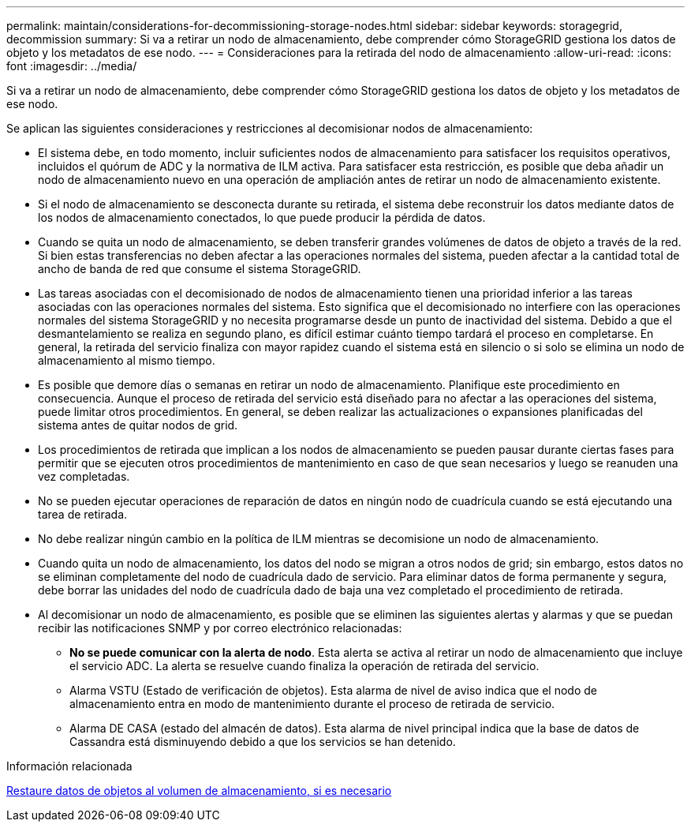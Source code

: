 ---
permalink: maintain/considerations-for-decommissioning-storage-nodes.html 
sidebar: sidebar 
keywords: storagegrid, decommission 
summary: Si va a retirar un nodo de almacenamiento, debe comprender cómo StorageGRID gestiona los datos de objeto y los metadatos de ese nodo. 
---
= Consideraciones para la retirada del nodo de almacenamiento
:allow-uri-read: 
:icons: font
:imagesdir: ../media/


[role="lead"]
Si va a retirar un nodo de almacenamiento, debe comprender cómo StorageGRID gestiona los datos de objeto y los metadatos de ese nodo.

Se aplican las siguientes consideraciones y restricciones al decomisionar nodos de almacenamiento:

* El sistema debe, en todo momento, incluir suficientes nodos de almacenamiento para satisfacer los requisitos operativos, incluidos el quórum de ADC y la normativa de ILM activa. Para satisfacer esta restricción, es posible que deba añadir un nodo de almacenamiento nuevo en una operación de ampliación antes de retirar un nodo de almacenamiento existente.
* Si el nodo de almacenamiento se desconecta durante su retirada, el sistema debe reconstruir los datos mediante datos de los nodos de almacenamiento conectados, lo que puede producir la pérdida de datos.
* Cuando se quita un nodo de almacenamiento, se deben transferir grandes volúmenes de datos de objeto a través de la red. Si bien estas transferencias no deben afectar a las operaciones normales del sistema, pueden afectar a la cantidad total de ancho de banda de red que consume el sistema StorageGRID.
* Las tareas asociadas con el decomisionado de nodos de almacenamiento tienen una prioridad inferior a las tareas asociadas con las operaciones normales del sistema. Esto significa que el decomisionado no interfiere con las operaciones normales del sistema StorageGRID y no necesita programarse desde un punto de inactividad del sistema. Debido a que el desmantelamiento se realiza en segundo plano, es difícil estimar cuánto tiempo tardará el proceso en completarse. En general, la retirada del servicio finaliza con mayor rapidez cuando el sistema está en silencio o si solo se elimina un nodo de almacenamiento al mismo tiempo.
* Es posible que demore días o semanas en retirar un nodo de almacenamiento. Planifique este procedimiento en consecuencia. Aunque el proceso de retirada del servicio está diseñado para no afectar a las operaciones del sistema, puede limitar otros procedimientos. En general, se deben realizar las actualizaciones o expansiones planificadas del sistema antes de quitar nodos de grid.
* Los procedimientos de retirada que implican a los nodos de almacenamiento se pueden pausar durante ciertas fases para permitir que se ejecuten otros procedimientos de mantenimiento en caso de que sean necesarios y luego se reanuden una vez completadas.
* No se pueden ejecutar operaciones de reparación de datos en ningún nodo de cuadrícula cuando se está ejecutando una tarea de retirada.
* No debe realizar ningún cambio en la política de ILM mientras se decomisione un nodo de almacenamiento.
* Cuando quita un nodo de almacenamiento, los datos del nodo se migran a otros nodos de grid; sin embargo, estos datos no se eliminan completamente del nodo de cuadrícula dado de servicio. Para eliminar datos de forma permanente y segura, debe borrar las unidades del nodo de cuadrícula dado de baja una vez completado el procedimiento de retirada.
* Al decomisionar un nodo de almacenamiento, es posible que se eliminen las siguientes alertas y alarmas y que se puedan recibir las notificaciones SNMP y por correo electrónico relacionadas:
+
** *No se puede comunicar con la alerta de nodo*. Esta alerta se activa al retirar un nodo de almacenamiento que incluye el servicio ADC. La alerta se resuelve cuando finaliza la operación de retirada del servicio.
** Alarma VSTU (Estado de verificación de objetos). Esta alarma de nivel de aviso indica que el nodo de almacenamiento entra en modo de mantenimiento durante el proceso de retirada de servicio.
** Alarma DE CASA (estado del almacén de datos). Esta alarma de nivel principal indica que la base de datos de Cassandra está disminuyendo debido a que los servicios se han detenido.




.Información relacionada
xref:restoring-object-data-to-storage-volume-if-required.adoc[Restaure datos de objetos al volumen de almacenamiento, si es necesario]
